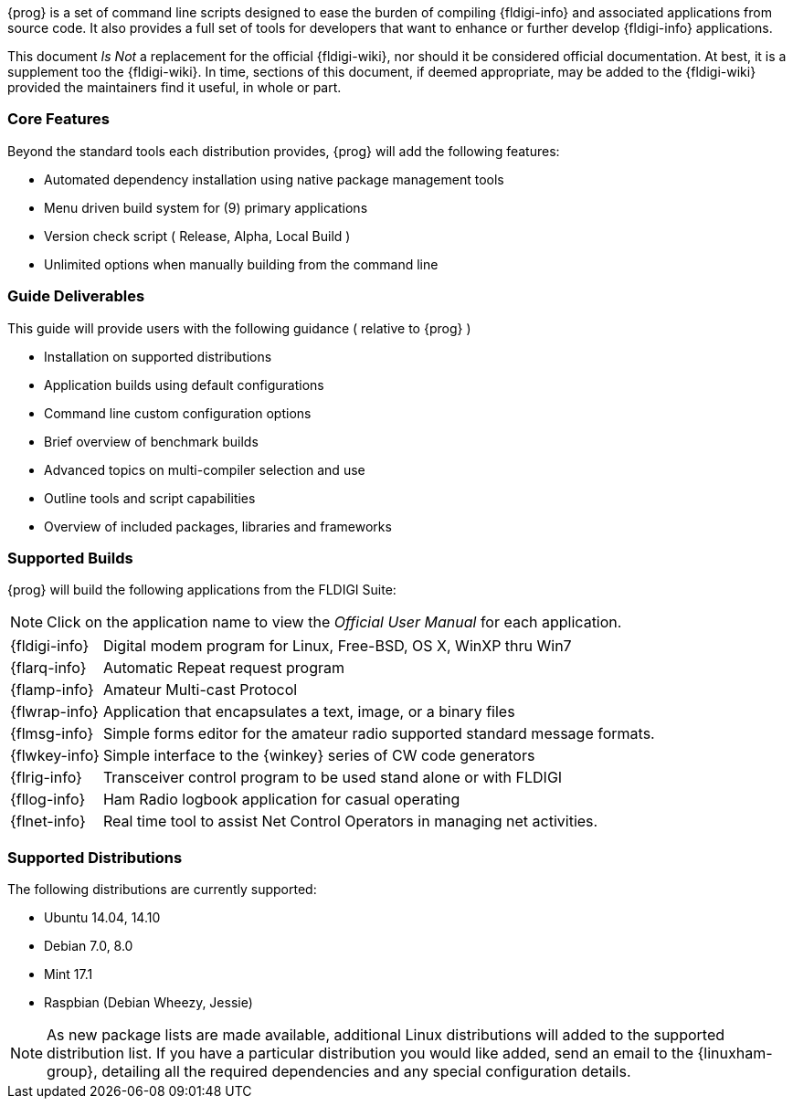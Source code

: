 {prog} is a set of command line scripts designed to ease the burden of compiling
{fldigi-info} and associated applications from source code. It also provides
a full set of tools for developers that want to enhance or further develop
{fldigi-info} applications.

This document _Is Not_ a replacement for the official {fldigi-wiki}, nor should 
it be considered official documentation. At best, it is a supplement too the
{fldigi-wiki}. In time, sections of this document, if deemed appropriate, may
be added to the {fldigi-wiki} provided the maintainers find it useful, in whole
or part.

=== Core Features
Beyond the standard tools each distribution provides, {prog} will add the 
following features:

* Automated dependency installation using native package management tools
* Menu driven build system for (9) primary applications
* Version check script ( Release, Alpha, Local Build )
* Unlimited options when manually building from the command line

=== Guide Deliverables
This guide will provide users with the following guidance ( relative to {prog} )

* Installation on supported distributions
* Application builds using default configurations
* Command line custom configuration options
* Brief overview of benchmark builds 
* Advanced topics on multi-compiler selection and use
* Outline tools and script capabilities
* Overview of included packages, libraries and frameworks

=== Supported Builds
{prog} will build the following applications from the FLDIGI Suite:

NOTE: Click on the application name to view the _Official User Manual_ for
each application.

[horizontal]
{fldigi-info}:: Digital modem program for Linux, Free-BSD, OS X, WinXP thru Win7
{flarq-info}:: Automatic Repeat request program
{flamp-info}:: Amateur Multi-cast Protocol
{flwrap-info}:: Application that encapsulates a text, image, or a binary files
{flmsg-info}:: Simple forms editor for the amateur radio supported standard message formats.
{flwkey-info}:: Simple interface to the {winkey} series of CW code generators
{flrig-info}:: Transceiver control program to be used stand alone or with FLDIGI
{fllog-info}:: Ham Radio logbook application for casual operating
{flnet-info}:: Real time tool to assist Net Control Operators in managing net activities.

=== Supported Distributions
The following distributions are currently supported:

* Ubuntu 14.04, 14.10
* Debian 7.0, 8.0
* Mint 17.1
* Raspbian (Debian Wheezy, Jessie)

NOTE: As new package lists are made available, additional Linux distributions
will added to the supported distribution list. If you have a particular
distribution you would like added, send an email to the {linuxham-group},
detailing all the required dependencies and any special configuration
details.

